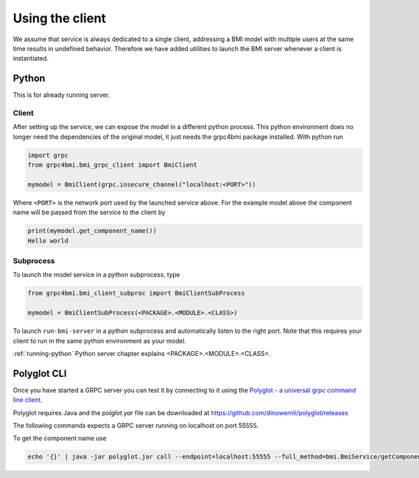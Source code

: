 Using the client
================

We assume that service is always dedicated to a single client, addressing a BMI model with multiple users at the same time results in undefined behavior. Therefore we have added utilities to launch the BMI server whenever a client is instantiated.

.. _usage:

Python
------

This is for already running server.

Client
......

After setting up the service, we can expose the model in a different python process. This python environment does no longer need the dependencies of the original model, it just needs the grpc4bmi package installed. With python run

.. code-block:: python

    import grpc
    from grpc4bmi.bmi_grpc_client import BmiClient

    mymodel = BmiClient(grpc.insecure_channel("localhost:<PORT>"))

Where ``<PORT>`` is the network port used by the launched service above. For the example model above the component name will be passed from the service to the client by

.. code-block:: python

    print(mymodel.get_component_name())
    Hello world

Subprocess
..........

To launch the model service in a python subprocess, type

.. code-block:: python

    from grpc4bmi.bmi_client_subproc import BmiClientSubProcess

    mymodel = BmiClientSubProcess(<PACKAGE>.<MODULE>.<CLASS>)

To launch ``run-bmi-server`` in a python subprocess and automatically listen to the right port. Note that this requires your client to run in the same python environment as your model.

:ref:`running-python` Python server chapter explains <PACKAGE>.<MODULE>.<CLASS>.

Polyglot CLI
------------

Once you have started a GRPC server you can test it by connecting to it using the `Polyglot - a universal grpc command line client`_.

Polyglot requires Java and the `polglot.yar` file can be downloaded at https://github.com/dinowernli/polyglot/releases

The following commands expects a GRPC server running on localhost on port 55555.

To get the component name use

.. code-block:: sh

    echo '{}' | java -jar polyglot.jar call --endpoint=localhost:55555 --full_method=bmi.BmiService/getComponentName


.. _Polyglot - a universal grpc command line client: https://github.com/grpc-ecosystem/polyglot
